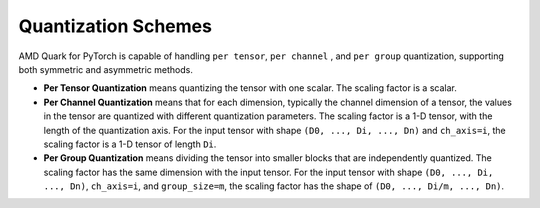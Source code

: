 Quantization Schemes
====================

AMD Quark for PyTorch is capable of handling ``per tensor``, ``per channel``
, and ``per group`` quantization, supporting both symmetric and asymmetric
methods.

-  **Per Tensor Quantization** means quantizing the tensor with one
   scalar. The scaling factor is a scalar.

-  **Per Channel Quantization** means that for each dimension, typically
   the channel dimension of a tensor, the values in the tensor are
   quantized with different quantization parameters. The scaling factor
   is a 1-D tensor, with the length of the quantization axis. For the
   input tensor with shape ``(D0, ..., Di, ..., Dn)`` and ``ch_axis=i``,
   the scaling factor is a 1-D tensor of length ``Di``.

-  **Per Group Quantization** means dividing the tensor into smaller
   blocks that are independently quantized. The scaling factor has the
   same dimension with the input tensor. For the input tensor with shape
   ``(D0, ..., Di, ..., Dn)``, ``ch_axis=i``, and ``group_size=m``,
   the scaling factor has the shape of ``(D0, ..., Di/m, ..., Dn)``.
